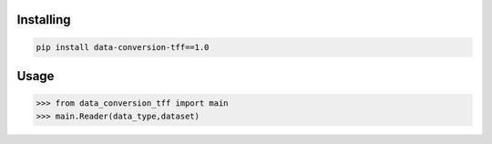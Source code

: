 
Installing
============

.. code-block:: bash

    pip install data-conversion-tff==1.0

Usage
=====

.. code-block:: bash

    >>> from data_conversion_tff import main
    >>> main.Reader(data_type,dataset)
